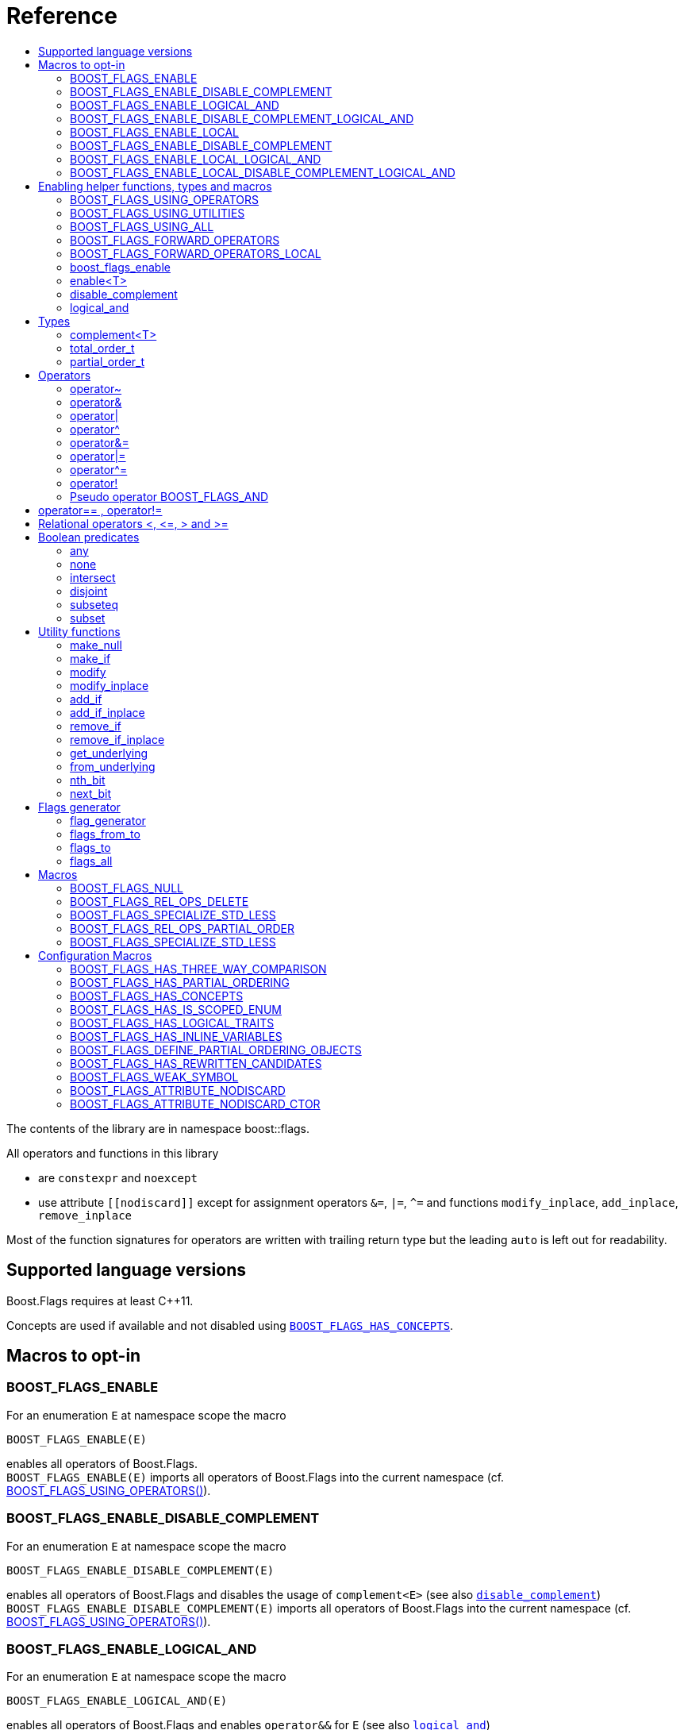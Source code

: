 ////
Copyright 2002, 2017 Peter Dimov

Distributed under the Boost Software License, Version 1.0.

See accompanying file LICENSE_1_0.txt or copy at
http://www.boost.org/LICENSE_1_0.txt
////


// [#current_function_macro]
# Reference
:toc:
:toc-title:
:idprefix:

The contents of the library are in namespace boost::flags.

All operators and functions in this library

* are `constexpr` and `noexcept` 
* use attribute `+[[nodiscard]]+` except for assignment operators `&=`, `|=`, `^=` and functions `modify_inplace`, `add_inplace`, `remove_inplace`

Most of the function signatures for operators are written with trailing return type but the leading `auto` is left out for readability.

## Supported language versions

Boost.Flags requires at least C++11.

Concepts are used if available and not disabled using xref:BOOST_FLAGS_HAS_CONCEPTS[`BOOST_FLAGS_HAS_CONCEPTS`].

## Macros to opt-in


### BOOST_FLAGS_ENABLE

For an enumeration `E` at namespace scope the macro 
[source]
----
BOOST_FLAGS_ENABLE(E)
----
enables all operators of Boost.Flags. +
`BOOST_FLAGS_ENABLE(E)` imports all operators of Boost.Flags into the current namespace (cf. xref:BOOST_FLAGS_USING_OPERATORS[BOOST_FLAGS_USING_OPERATORS()]).

### BOOST_FLAGS_ENABLE_DISABLE_COMPLEMENT

For an enumeration `E` at namespace scope the macro 
[source]
----
BOOST_FLAGS_ENABLE_DISABLE_COMPLEMENT(E)
----
enables all operators of Boost.Flags and disables the usage of `complement<E>` (see also xref:disable_complement[`disable_complement`]) +
`BOOST_FLAGS_ENABLE_DISABLE_COMPLEMENT(E)` imports all operators of Boost.Flags into the current namespace (cf. xref:BOOST_FLAGS_USING_OPERATORS[BOOST_FLAGS_USING_OPERATORS()]).


### BOOST_FLAGS_ENABLE_LOGICAL_AND

For an enumeration `E` at namespace scope the macro 
[source]
----
BOOST_FLAGS_ENABLE_LOGICAL_AND(E)
----
enables all operators of Boost.Flags and enables `operator&&` for `E` (see also xref:logical_and[`logical_and`]) +
`BOOST_FLAGS_ENABLE_LOGICAL_AND(E)` imports all operators of Boost.Flags into the current namespace (cf. xref:BOOST_FLAGS_USING_OPERATORS[BOOST_FLAGS_USING_OPERATORS()]).



### BOOST_FLAGS_ENABLE_DISABLE_COMPLEMENT_LOGICAL_AND

For an enumeration `E` at namespace scope the macro 
[source]
----
BOOST_FLAGS_ENABLE_DISABLE_COMPLEMENT_LOGICAL_AND(E)
----
enables all operators of Boost.Flags,disables the usage of `complement<E>` (see also xref:disable_complement[`disable_complement`]) and enables `operator&&` for `E` (see also xref:logical_and[`logical_and`]) +
`BOOST_FLAGS_ENABLE_DISABLE_COMPLEMENT_LOGICAL_AND(E)` imports all operators of Boost.Flags into the current namespace (cf. xref:BOOST_FLAGS_USING_OPERATORS[BOOST_FLAGS_USING_OPERATORS()]).





### BOOST_FLAGS_ENABLE_LOCAL

For an enumeration `E` at class scope the macro 
[source]
----
BOOST_FLAGS_ENABLE_LOCAL(E)
----
enables all operators of Boost.Flags. +
`BOOST_FLAGS_ENABLE_LOCAL(E)` creates friend functions for all operators of Boost.Flags for the enumeration `E` (cf. xref:BOOST_FLAGS_FORWARD_OPERATORS_LOCAL[BOOST_FLAGS_FORWARD_OPERATORS_LOCAL(E)]).


### BOOST_FLAGS_ENABLE_DISABLE_COMPLEMENT

For an enumeration `E` at class scope the macro 
[source]
----
BOOST_FLAGS_ENABLE_LOCAL_DISABLE_COMPLEMENT(E)
----
enables all operators of Boost.Flags and disables the usage of `complement<E>` (see also xref:disable_complement[`disable_complement`]) +
`BOOST_FLAGS_ENABLE_LOCAL_DISABLE_COMPLEMENT(E)` imports all operators of Boost.Flags into the current namespace (cf. xref:BOOST_FLAGS_USING_OPERATORS[BOOST_FLAGS_USING_OPERATORS()]).


### BOOST_FLAGS_ENABLE_LOCAL_LOGICAL_AND

For an enumeration `E` at class scope the macro 
[source]
----
BOOST_FLAGS_ENABLE_LOCAL_LOGICAL_AND(E)
----
enables all operators of Boost.Flags and enables `operator&&` for `E` (see also xref:logical_and[`logical_and`]) +
`BOOST_FLAGS_ENABLE_LOCAL_LOGICAL_AND(E)` imports all operators of Boost.Flags into the current namespace (cf. xref:BOOST_FLAGS_USING_OPERATORS[BOOST_FLAGS_USING_OPERATORS()]).



### BOOST_FLAGS_ENABLE_LOCAL_DISABLE_COMPLEMENT_LOGICAL_AND

For an enumeration `E` at class scope the macro 
[source]
----
BOOST_FLAGS_ENABLE_LOCAL_DISABLE_COMPLEMENT_LOGICAL_AND(E)
----
enables all operators of Boost.Flags,disables the usage of `complement<E>` (see also xref:disable_complement[`disable_complement`]) and enables `operator&&` for `E` (see also xref:logical_and[`logical_and`]) +
`BOOST_FLAGS_ENABLE_LOCAL_DISABLE_COMPLEMENT_LOGICAL_AND(E)` imports all operators of Boost.Flags into the current namespace (cf. xref:BOOST_FLAGS_USING_OPERATORS[BOOST_FLAGS_USING_OPERATORS()]).



## Enabling helper functions, types and macros

[NOTE]
====
The functions, types and macros in this section are usually not used directly, but implicitly through one of the `BOOST_FLAGS_ENABLE...` macros.
====

### BOOST_FLAGS_USING_OPERATORS

The macro `BOOST_FLAGS_USING_OPERATORS()` imports all operators from `namespace boost::flags` into the current namespace. +
This will enable https://en.cppreference.com/w/cpp/language/adl[ADL,window=_blank] for Boost.Flags operators for enumerations in the current namespace. 


### BOOST_FLAGS_USING_UTILITIES

The macro `BOOST_FLAGS_USING_UTILITIES()` imports all utility functions from `namespace boost::flags` into the current namespace. +
This will enable https://en.cppreference.com/w/cpp/language/adl[ADL,window=_blank] for Boost.Flags utility functions for enumerations in the current namespace. 

[NOTE]
====
To import the utility functions into the current namespace the macro `BOOST_FLAGS_USING_UTILITIES()` must be used explicitly. +
There is no `BOOST_FLAGS_ENABLE...` macro that entails `BOOST_FLAGS_USING_UTILITIES()`.
====

### BOOST_FLAGS_USING_ALL

The macro `BOOST_FLAGS_USING_ALL()` is a shorthand for
[source]
----
BOOST_FLAGS_USING_OPERATORS()
BOOST_FLAGS_USING_UTILITIES()
----
(cf. xref:BOOST_FLAGS_USING_OPERATORS[BOOST_FLAGS_USING_OPERATORS], xref:BOOST_FLAGS_USING_UTILITIES[BOOST_FLAGS_USING_UTILITIES])


### BOOST_FLAGS_FORWARD_OPERATORS

For an enumeration `E` the macro `BOOST_FLAGS_FORWARD_OPERATORS(E)` creates forwarding functions for all Boost.Flags operators for the enumeration `E` in the current namespace.
Instead of `BOOST_FLAGS_ENABLE(E)`, the sequence
[source]
----
constexpr bool boost_flags_enable(E) { return true; }
BOOST_FLAGS_FORWARD_OPERATORS(E)
----
can be used, which creates forwarding functions instead of importing the operators.


### BOOST_FLAGS_FORWARD_OPERATORS_LOCAL

For an enumeration `E` the macro `BOOST_FLAGS_FORWARD_OPERATORS_LOCAL(E)` creates forwarding friend functions for all Boost.Flags operators for the enumeration `E` in the current class / class template.

[NOTE]
====
Since the language does not allow `using` declarations at class scope, Boost.Flags uses `BOOST_FLAGS_FORWARD_OPERATORS_LOCAL` to ensure that all operators can be found through https://en.cppreference.com/w/cpp/language/adl[ADL,window=_blank].
====




### boost_flags_enable


The function `boost_flags_enable` can be overloaded for an enumeration `E` either 

* with return-type `bool`:
+
[source]
----
constexpr bool boost_flags_enable(E) { return true; }
----
enables Boost.Flags for an enumeration `E`. All optional features are disabled.

* or with return-type `boost::flags::options`:
The flag-enumeration `boost::flags::options` has the options
** `enable`:  enables `E`
** `disable_complement`:  disables the usage of `complement<E>` (see also xref:disable_complement[`disable_complement`])
** `logical_and`:  enables `operator&&` for `E` (see also xref:logical_and[`logical_and`])
e.g.
+
[source]
----
constexpr boost::flags::options boost_flags_enable(E) {
    return boost::flags::options::enable            // enable E (required)
        | boost::flags::options::disable_complement // disable the usage of the complement
        | boost::flags::options::logical_and        // enable operator&&
        ;
}
----

The function `boost_flags_enable` is looked up using https://en.cppreference.com/w/cpp/language/adl[ADL,window=_blank].

In case `E` is defined inside a class, a `friend` function can be used for enabling. E.g.

[source]
----
class my_class {
    // ...
    enum class E:unsigned int { ... };
    friend constexpr bool boost_flags_enable(E) { return true; }
    // ...
};
----

A Boost.Flags enabled (scoped/unscoped) enumeration will also be called _(scoped/unscoped) flags_.

Alternatively to using `boost_flags_enable`, the class template xref:types_enable
[`boost::flags::enable`] can be specialized.


// ### boost_flags_disable_complement
// 
// To disable the usage of the `complement` template (cf. xref:negation_operation[`operator~`]) for an enabled enumeration `E`, the function `boost_flags_disable_complement` / has /to be overloaded for `E` with:
// [source]
// ----
// constexpr bool boost_flags_disable_complement(E) { return true; }
// ----
// 
// `boost_flags_disable_complement` is looked up using https://en.cppreference.com/w/cpp/language/adl[ADL,window=_blank].
// 
// In case `E` is defined inside a class, a `friend` function can be used for enabling:
// 
// [source]
// ----
// class my_class {
//     // ...
//     enum class E:unsigned int { ... };
//     friend constexpr bool boost_flags_enable(E) { return true; }
//     friend constexpr bool boost_flags_disable_complement(E) { return true; }
//     // ...
// };
// ----
// 
// Please note, that defining `constexpr bool boost_flags_disable_complement(E) { return true; }` does not enable `E` for Boost.Flags. The definition of `constexpr bool // boost_flags_enable(E) { return true; }` (or equivalent) is still required. 
// 
// (See also xref:disable_complement[`disable_complement`].)
// 
// 
// ### boost_flags_logical_and
// 
// The function
// [source]
// ----
// constexpr bool boost_flags_disable_complement(E) { return true; }
// ----
// enables `operator&&` for `E` with the following semantics
// 
// [source]
// ----
// constexpt operator&&(e1, e2) -> bool { return !!(e1 & e2); }
// ----
// 
// `boost_flags_logical_and` is looked up using https://en.cppreference.com/w/cpp/language/adl[ADL,window=_blank].
// 
// In case `E` is defined inside a class, a `friend` function can be used for enabling:
// 
// [source]
// ----
// class my_class {
//     // ...
//     enum class E:unsigned int { ... };
//     friend constexpr bool boost_flags_enable(E) { return true; }
//     friend constexpr bool boost_flags_logical_and(E) { return true; }
//     // ...
// };
// ----
// 
// Please note, that defining `constexpr bool boost_flags_logical_and(E) { return true; }` does not enable `E` for Boost.Flags. The definition of `constexpr bool // boost_flags_enable(E) { return true; }` (or equivalent) is still required. 
// 
// (See also xref:logical_and[`logical_and`].)

### enable<T>
[#types_enable]

To enable the Boost.Flags functionality specialize the template for an enumeration 

[source]
----
template<typename T> struct enable : std::false_type {};
----

and inherit from `std::true_type`.

Example:
[source]
----
enum class my_flags : unsigned int {
    option_a = 0x1,
    option_b = 0x2,
};

template<> struct boost::flags::enable<my_flags> : std::true_type {};
----

A Boost.Flags enabled (scoped/unscoped) enumeration will also be called _(scoped/unscoped) flags_.

When `boost::flags::enable` is specialized for `E` any definition of `boost_flags_enable` for `E` are ignored
(cf. xref:boost_flags_enable[`boost_flags_enable`]).


[#disable_complement]
### disable_complement

If the specialization of `enable` additionally inherits from `disable_complement` then the usage of the `complement` template (cf. xref:negation_operation[`operator~`]) is disabled.

When `disable_complement` is used, then the used enumeration must either be scoped, or has an explicit specified underlying type, otherwise the `operator~` may invoke undefined behaviour. For more information, see the following note.

Example:
[source]
----
template<> struct boost::flags::enable<E> 
    : std::true_type
    , boost::flags::disable_complement 
    {};
----

(cf. xref:BOOST_FLAGS_ENABLE_DISABLE_COMPLEMENT[`BOOST_FLAGS_ENABLE_DISABLE_COMPLEMENT`])

[NOTE]
====
For unscoped enumerations with unspecified underlying type, the compiler infers two types:

* the underlying type (https://eel.is/c++draft/dcl.enum#7[,window=_blank]), which we can query using `std::underlying_type`
* a hypothetical integer value type with minimal width such that all enumerators can be represented (https://eel.is/c++draft/dcl.enum#8[,window=_blank]) +
  "The width of the smallest bit-field large enough to hold all the values of the enumeration type [...]." 
  
//  This type is not deducible from the type of the enumeration. (It requires to know the values of all enumerators.)

The legal values for the enumeration are those of the hypothetical integer value type.

But, this hypothetical integer value type is not deducible from the type of the enumeration. (It requires to know the values of all enumerators.) Furthermore, it is in general not the same as the underlying type. E.g.
[source]
----
enum TriBool {
    false_ = 0,
    true_ = 1,
    undefined = 2
};
----
has underlying type `int` on all major compilers, but its valid values are just 
`0`, `1`, `2` and `3` as the __hypothetical integer value type with minimal width__ is a 2-bit unsigned integer.

====

[#logical_and]
### logical_and

If the specialization of `enable` additionally inherits from `logical_and` then `operator&&` is enabled.

Example:
[source]
----
template<> struct boost::flags::enable<E> 
    : std::true_type
    , boost::flags::logical_and 
    {};
----

(cf. xref:BOOST_FLAGS_ENABLE_LOGICAL_AND[`BOOST_FLAGS_ENABLE_LOGICAL_AND`])



## Types


[#complement]
### complement<T>

The template `complement` indicates that a value is the bitwise negation of a flag-value.
It is used to distinguish flag-values from _negative masks_.

[source]
----
template<typename T> struct complement; 
----

By default the usage of `complement` is enabled but can be disabled using xref:disable_complement[`disable_complement`]. 

// Boost.Flags operators and functions will always strip double `complement`s from flags.







### total_order_t

The type `boost::flags::total_order_t` defines a call-operator which accepts two compatible flag-arguments and compares their underlying values.
(cf. xref:BOOST_FLAGS_SPECIALIZE_STD_LESS[BOOST_FLAGS_SPECIALIZE_STD_LESS]).

There is also a functions object

`static constexpr boost::flags::total_order_t total_order;`



### partial_order_t

The type `boost::flags::partial_order_t` defines a call-operator which accepts two compatible flag-arguments and compares them based on flag entailment.
(cf. xref:BOOST_FLAGS_REL_OPS_PARTIAL_ORDER[BOOST_FLAGS_REL_OPS_PARTIAL_ORDER]).

There is also a functions object

`static constexpr boost::flags::partial_order_t partial_order;`



## Operators

[#negation_operation]
### operator~

Reverses all bits of the underlying integer representation of its argument.

The signature of `operator~` depends on whether `complement` is enabled (cf. xref:disable_complement[disable_complement]).

When `complement` is enabled for flags `E`

* `operator~(E) \-> complement<E>`
* `operator~(complement<E>) \-> E`

otherwise

* `operator~(E) \-> E`




### operator&

Applies a bitwise AND operation on the underlying integer representations of its arguments.

The signature of `operator&` depends on whether `complement` is enabled (cf. xref:disable_complement[disable_complement]).

When `complement` is enabled for flags `E`

* `operator&(E, E) \-> E`
* `operator&(complement<E>, E) \-> E`
* `operator&(E, complement<E>) \-> E`
* `operator&(complement<E>, complement<E>) \-> complement<E>`

otherwise

* `operator&(E, E) \-> E`

All other `operator&` where at least one of the arguments is enabled and both are implicitly convertible to an integer type are deleted.


### operator|

Applies a bitwise AND operation on the underlying integer representations of its arguments.

The signature of `operator|` depends on whether `complement` is enabled (cf. xref:disable_complement[disable_complement]).

When `complement` is enabled for flags `E`

* `operator|(E, E) \-> E`
* `operator|(complement<E>, E) \-> complement<E>`
* `operator|(E, complement<E>) \-> complement<E>`
* `operator|(complement<E>, complement<E>) \-> complement<E>`

otherwise

* `operator|(E, E) \-> E`

All other `operator|` where at least one of the arguments is enabled and both are implicitly convertible to an integer type are deleted.



### operator^

Applies a bitwise XOR operation on the underlying integer representations of its arguments.

The signature of `operator^` depends on whether `complement` is enabled (cf. xref:disable_complement[disable_complement]).

When `complement` is enabled for flags `E`

* `operator^(E, E) \-> E`
* `operator^(complement<E>, E) \-> complement<E>`
* `operator^(E, complement<E>) \-> complement<E>`
* `operator^(complement<E>, complement<E>) \-> E`

otherwise

* `operator^(E, E) \-> E`

All other `operator^` where at least one of the arguments is enabled and both are implicitly convertible to an integer type are deleted.


### operator&=

Performs a bitwise AND assignment on the underlying integer representations of its arguments.

The signature of `operator&=` depends on whether `complement` is enabled (cf. xref:disable_complement[disable_complement]).

When `complement` is enabled for flags `E`

* `operator&=(E&, E) \-> E&`
* `operator&=(E&, complement<E>) \-> E&`
* `operator&=(complement<E>&, complement<E>) \-> complement<E>&`

[NOTE]
====
The assignment `operator&=(complement<E>&, E)` is *not* available, as it would change the type of the first argument.
====

otherwise

* `operator&=(E&, E) \-> E&`




### operator|=

Performs a bitwise OR assignment on the underlying integer representations of its arguments.

The signature of `operator|=` depends on whether `complement` is enabled (cf. xref:disable_complement[disable_complement]).

When `complement` is enabled for flags `E`

* `operator|=(E&,E) \-> E&`
* `operator|=(complement<E>&,E) \-> complement<E>&`
* `operator|=(complement<E>&,complement<E>) \-> complement<E>&`

[NOTE]
====
The assignment `operator|=(E&, complement<E>)` is *not* available, as it would change the type of the first argument.
====

otherwise

* `operator|=(E&,E) \-> E&`




### operator^=

Performs a bitwise XOR assignment on the underlying integer representations of its arguments.

The signature of `operator^=` depends on whether `complement` is enabled (cf. xref:disable_complement[disable_complement]).

When `complement` is enabled for flags `E`

* `operator^=(E&,E) \-> E&`
* `operator^=(complement<E>&,E) \-> complement<E>&`

[NOTE]
====
The assignment `operator^=(E&, complement<E>)` and `operator^=(complement<E>&, complement<E>)` are *not* available, as they would change the type of the first argument.
====

otherwise

* `operator^=(E&,E) \-> E&`



### operator!

Tests if a value is empty.

[source]
----
    // pseudo code
    [[nodiscard]] constexpr bool operator!(E e) noexcept { return e == E{}; }
----


### Pseudo operator BOOST_FLAGS_AND

Takes the bitwise AND of its arguments and converts the result to `bool`.

[source]
----
    // pseudo code
    [[nodiscard]] constexpr bool operator BOOST_FLAGS_AND(E e1, E e2) noexcept { return !!(e1 & e2); }
----

`BOOST_FLAGS_AND` has same precedence and associativity as `operator&`. It is a macro defined as +

[source]
----
#define BOOST_FLAGS_AND  & boost::flags::impl::pseudo_and_op_tag{} &
----


## operator== , operator!=

The description is only given for `operator==`. Calls with reversed arguments and to `operator!=` will constructed by rewrite rules.

* `operator==(E, E) \-> bool`
* `operator==(complement<E>, complement<E>) \-> bool` 

equality is defined as usual by applying the operator to the underlying integer.

Furthermore the following overloads are defined

* `operator==(E, std::nullptr_t) \-> bool`
* `operator==(E, boost::flags::null_tag) \-> bool`

Both test for equality with an underlying value of `0`. The macro xref:BOOST_FLAGS_NULL[`BOOST_FLAGS_NULL`] defines an instance of `boost::flags::null_tag`.

All other `operator==` and `operator!=` where at least one of the arguments is enabled and both are implicitly convertible to an integer type are deleted.


[NOTE]
====
If `E` is a scoped enumeration then
[source]
----
    bool foo(E e){
        return e == 0;  // literal 0 converts to nullptr, thus
                        // operator==(E, std::nullptr_t) will be called
    }
----
compiles and returns the expected result.

when `E` is unscoped then above code will fail to compile: the overload `operator(E, int)` is deleted for unscoped enumerations. +
If it wasn't then comparison with arbitrary integer values would be possible, as unscoped enumerations implicitly convert to their underlying integer type.


====


## Relational operators <, \<=, > and >=
The relational operators for enumerations (scoped and unscoped) are provided by the language (by applying the resp. operator to the underlying value).
Furthermore, the current wording doesn't allow overloading or deleting those operators by a templated operator (there is a pending Defect Report on this topic: 
https://www.open-std.org/jtc1/sc22/wg21/docs/cwg_active.html#2730[,window=_blank]).

There are macros xref:BOOST_FLAGS_REL_OPS_PARTIAL_ORDER[BOOST_FLAGS_REL_OPS_PARTIAL_ORDER] to overload and xref:BOOST_FLAGS_REL_OPS_DELETE[BOOST_FLAGS_REL_OPS_DELETE] to delete relational operators.

[WARNING]
====
It is recommended to define either `BOOST_FLAGS_REL_OPS_DELETE` for flag-like enumerations.

This prohibits the accidental usage of relational operators with flag values ( 
The built-in semantics for relational operators compare the underlying numerical values and do not coincide with flag entailment!).

When flags have to be stored in ordered container or sorted, please either define `BOOST_FLAGS_SPECIALIZE_STD_LESS(E)` for the enumeration or specify `boost::flags::total_order_t` as _Compare_ predicate type.

Range algorithms require the specification of `boost::flags::total_order` as compare object.

====

## Boolean predicates

### any
Tests if a value is not empty.

[source]
----
    // pseudo code
    [[nodiscard]] constexpr bool any(E e) noexcept { return e != E{}; }
----



### none
Tests if a value is empty.

[source]
----
    // pseudo code
    [[nodiscard]] constexpr bool none(E e) noexcept { return e == E{}; }
----



### intersect
Tests if two values have common bits set.

[source]
----
    // pseudo code
    [[nodiscard]] constexpr bool intersect(E e1, E e2) noexcept { return e1 & e2 != E{}; }
----


### disjoint
Tests if two values do not have a common bit set.

[source]
----
    // pseudo code
    [[nodiscard]] constexpr bool disjoint(E e1, E e2) noexcept { return e1 & e2 == E{}; }
----


### subseteq
Tests if all bits set in the first argument are also set in the second argument.

[source]
----
    // pseudo code
    [[nodiscard]] constexpr bool subseteq(E e1, E e2) noexcept { return e1 & e2 == e1; }
----


### subset
Tests if the bits set in the first argument are a proper subset of the bits in the second argument.

[source]
----
    // pseudo code
    [[nodiscard]] constexpr bool subset(E e1, E e2) noexcept { return subseteq(e1, e2) && (e1 != e2); }
----





## Utility functions


### make_null

[source]
----
    // pseudo code
    [[nodiscard]] constexpr E make_null(E) noexcept { return E{}; }
----

For flags `E` returns an _empty_ instance of type `E`, i.e. with underlying value of `0`.  





### make_if

[source]
----
    // pseudo code
    [[nodiscard]] constexpr E make_if(E e, bool set) noexcept { return set ? e : E{}; }
----

Depending on `set` returns either the first argument or empty an instance of type `E`.






### modify

[source]
----
    // pseudo code
    [[nodiscard]] constexpr E modify(E e, E mod, bool set) noexcept { return set ? e | mod : e & ~mod; }
----

Depending on `set` either adds or removes all bits from `mod` to `e` and returns the result.






### modify_inplace

[source]
----
    // pseudo code
    constexpr E& modify(E& e, E mod, bool set) noexcept { e = modify(e, mod, set); return e; }
----

Similar to `modify` but applies the modification to `e` and returns it as reference.




### add_if

[source]
----
    // pseudo code
    [[nodiscard]] constexpr E add_if(E e, E mod, bool add) noexcept { return add ? e | mod : e; }
----

Depending on `add` either adds all bits from `mod` to `e` or leaves `e` unmodified and returns the result.






### add_if_inplace

[source]
----
    // pseudo code
    constexpr E& add_if(E& e, E mod, bool add) noexcept { e = add_if(e, mod, add); return e; }
----

Similar to `add_if` but applies the modification to `e` and returns it as reference.



### remove_if

[source]
----
    // pseudo code
    [[nodiscard]] constexpr E remove_if(E e, E mod, bool remove) noexcept { return remove ? e & ~mod : e; }
----

Depending on `remove` either removes all bits from `mod` from `e` or leaves `e` unmodified and returns the result.






### remove_if_inplace

[source]
----
    // pseudo code
    constexpr E& remove_if(E& e, E mod, bool remove) noexcept { e = remove_if(e, mod, remove); return e; }
----

Similar to `remove_if` but applies the modification to `e` and returns it as reference.





### get_underlying
Returns the underlying value. +
Let `U` be the underlying type of enabled enum `E`
[source]
----
    // pseudo code
    constexpr U get_underlying(E e) noexcept { return static_cast<U>(e); }
----

### from_underlying
Casts an value from underlying value the an enabled enum. +
Let `U` be the underlying type of enabled enum `E`
[source]
----
    // pseudo code
    constexpr E from_underlying(U u) noexcept { return static_cast<E>(u); }
----


### nth_bit

[source]
----
    // pseudo code
    template<typename T = int> 
    [[nodiscard]] constexpr underlying_or_identity<T>::type nth_bit(unsigned int n) noexcept { 
        return static_cast<underlying_or_identity<T>::type>(1) << n; 
    }
----

Returns a value of type `T` with the n-th bit from the right set (zero-based) set.
The type `T` can be either an enumeration or an integral type, and `underlying_or_identity` is a type-trait returning the underlying type of the enumeration or it is the type-identity respectively.


### next_bit

[source]
----
    // pseudo code
    template<typename T> 
    [[nodiscard]] constexpr T next_bit(T v) { return v << 1; }
----

Returns to a value `v` of type `T` the value with the next higher bit set (if available). +
The behaviour is undefined if more than one bit is set in value `v`.



## Flags generator

### flag_generator

The `template<typename E> flag_generator` provides an internal iterator and member functions `begin()` and `end()` returning the resp. iterators. +
It is contructed with the lowest and highest flag that shall be iterated over.
If `flag_generator` is constructor with flags not having exactly one bit set, then the behaviour is undefined.

### flags_from_to
The function
[source]
----
    template<typename E> 
    [[nodiscard]] constexpr flag_generator<E> flags_from_to(E first, E last);
----
returns a `flag_generator` instance iterating from `first` to `last` (incl.).
    
### flags_to
The function
[source]
----
    template<typename E> 
    [[nodiscard]] constexpr flag_generator<E> flags_to(E last);
----
returns a `flag_generator` instance iterating from `E(1)` to `last` (incl.).
    
### flags_all
The function
[source]
----
    template<typename E> 
    [[nodiscard]] constexpr flag_generator<E> flags_all();
----
returns a `flag_generator` instance iterating from `E(1)` to the most significant bit of the underlying type of `E` (incl.), i.e. all bits of the underlying type.
    


## Macros

### BOOST_FLAGS_NULL

The macro `BOOST_FLAGS_NULL` can be used for (in-)equailty testing with a flag-value.

For any value `e` of type flags `E` the expression `e == BOOST_FLAGS_NULL` is equivalent to `e == E{}`. Similarly for  `e != BOOST_FLAGS_NULL`, `BOOST_FLAGS_NULL == e` and `BOOST_FLAGS_NULL != e`.


### BOOST_FLAGS_REL_OPS_DELETE

The macro `BOOST_FLAGS_REL_OPS_DELETE(E)` deletes all relational operators for a Boost.Flags enabled enumeration `E`.

The macro `BOOST_FLAGS_REL_OPS_DELETE(E)` has to be defined at global namespace.



### BOOST_FLAGS_SPECIALIZE_STD_LESS

The macro `BOOST_FLAGS_SPECIALIZE_STD_LESS(E)` specialize std::less for E and complement<E> with the total order based on the value of the underlying integer type (i.e. `<` on the underlying integer type).

The macro `BOOST_FLAGS_SPECIALIZE_STD_LESS(E)` has to be defined at global namespace.

[INFO]
====
The definition of `BOOST_FLAGS_SPECIALIZE_STD_LESS(E)` will not enablerange algorithms to use that total order. Here it is required to explicitely specify `boost::flags::total_order` as compare object.
====


### BOOST_FLAGS_REL_OPS_PARTIAL_ORDER

The macro `BOOST_FLAGS_REL_OPS_PARTIAL_ORDER(E)` defines all relational operators for a Boost.Flags enabled enumeration `E`. +
The following semantics apply

* `e1 \<= e2` : equivalent to `contained(e1, e2)`
* `e1 >= e2` : equivalent to `contained(e2, e1)`
* `e1 < e2` : equivalent to `(contained(e1, e2) && e1 != e2)`
* `e1 > e2` : equivalent to `(contained(e2, e1) && e1 != e2)`
* `e1 \<\=> e2` : has type `std::partial_ordering` and is equivalent to
[source]
----
    e1 == e2
    ? std::partial_ordering::equivalent
    : contained(e1, e2)
    ? std::partial_ordering::less
    : contained(e2, e1)
    ? std::partial_ordering::greater
    : std::partial_ordering::unordered
----


The macro `BOOST_FLAGS_REL_OPS_PARTIAL_ORDER(E)` has to be defined at global namespace.






### BOOST_FLAGS_SPECIALIZE_STD_LESS

The macro `BOOST_FLAGS_SPECIALIZE_STD_LESS(E)` specializes `std::less` for `E` to use `boost::flags::total_order`.


The macro `BOOST_FLAGS_SPECIALIZE_STD_LESS(E)` has to be defined at global namespace.

## Configuration Macros

If not specified, all the following macros are deduced from the system, compiler, C++ version.
(Boost.Flags is tested with all major compilers on linux (ubuntu), macos and windows.)


### BOOST_FLAGS_HAS_THREE_WAY_COMPARISON

Specifies, if three way comparison (<\=>) is available.

Possible values: 0 or 1

### BOOST_FLAGS_HAS_PARTIAL_ORDERING

Specifies, if `std::partial_ordering` is available.

Possible values: 0 or 1


### BOOST_FLAGS_HAS_CONCEPTS

Specifies, if the compiler supports concepts.

Possible values: 0 or 1


### BOOST_FLAGS_HAS_IS_SCOPED_ENUM

Specifies, if `std::is_scoped_enum` is available.

Possible values: 0 or 1



### BOOST_FLAGS_HAS_LOGICAL_TRAITS

Specifies, if the logical traits `std::conjunction`, `std::disjunction` and `std::negation` are available.

Possible values: 0 or 1

### BOOST_FLAGS_HAS_INLINE_VARIABLES

Specifies, if the `inline` variables are available (and work correctly: broken in msvc before version v142).

Possible values: 0 or 1

### BOOST_FLAGS_DEFINE_PARTIAL_ORDERING_OBJECTS

Specifies, if the partial_ordering emulation is defined. +
Only used, when `std::partial_ordering` is not available.

Possible values: 0 or 1


### BOOST_FLAGS_HAS_REWRITTEN_CANDIDATES

Specifies, if https://en.cppreference.com/w/cpp/language/operators[rewitten candidates,window=_blank] are availabe.

Possible values: 0 or 1


### BOOST_FLAGS_WEAK_SYMBOL

Text used to specify a symbol with weak linkage 

* `__declspec(selectany)` for mscv and clang-cl, ICC on windows
* `\\__attribute__\((weak))` for g++ and clang, except for g++ on mingw: in that case please define `BOOST_FLAGS_DEFINE_PARTIAL_ORDERING_OBJECTS=1` in exactly one translation unit



### BOOST_FLAGS_ATTRIBUTE_NODISCARD

Text used as nodiscard attribute (e.g. `\[[nodiscard]]`).

### BOOST_FLAGS_ATTRIBUTE_NODISCARD_CTOR

Text used as nodiscard attribute for constructors (e.g. `\[[nodiscard]]`).

